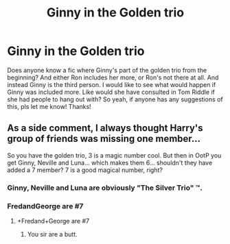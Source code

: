 #+TITLE: Ginny in the Golden trio

* Ginny in the Golden trio
:PROPERTIES:
:Author: brookesydney815
:Score: 7
:DateUnix: 1595146966.0
:DateShort: 2020-Jul-19
:FlairText: What's That Fic?
:END:
Does anyone know a fic where Ginny's part of the golden trio from the beginning? And either Ron includes her more, or Ron's not there at all. And instead Ginny is the third person. I would like to see what would happen if Ginny was included more. Like would she have consulted in Tom Riddle if she had people to hang out with? So yeah, if anyone has any suggestions of this, pls let me know! Thanks!


** As a side comment, I always thought Harry's group of friends was missing one member...

So you have the golden trio, 3 is a magic number cool. But then in OotP you get Ginny, Neville and Luna... which makes them 6... shouldn't they have added a 7 member? 7 is a good magical number, right?
:PROPERTIES:
:Author: Jon_Riptide
:Score: 6
:DateUnix: 1595152971.0
:DateShort: 2020-Jul-19
:END:

*** Ginny, Neville and Luna are obviously "The Silver Trio" ™.
:PROPERTIES:
:Author: Leangeful
:Score: 3
:DateUnix: 1595173226.0
:DateShort: 2020-Jul-19
:END:


*** FredandGeorge are #7
:PROPERTIES:
:Author: streakermaximus
:Score: 2
:DateUnix: 1595281045.0
:DateShort: 2020-Jul-21
:END:

**** +Fredand+George are #7
:PROPERTIES:
:Author: Jon_Riptide
:Score: 3
:DateUnix: 1595281245.0
:DateShort: 2020-Jul-21
:END:

***** You sir are a butt.
:PROPERTIES:
:Author: lizerdlips
:Score: 3
:DateUnix: 1595307290.0
:DateShort: 2020-Jul-21
:END:
